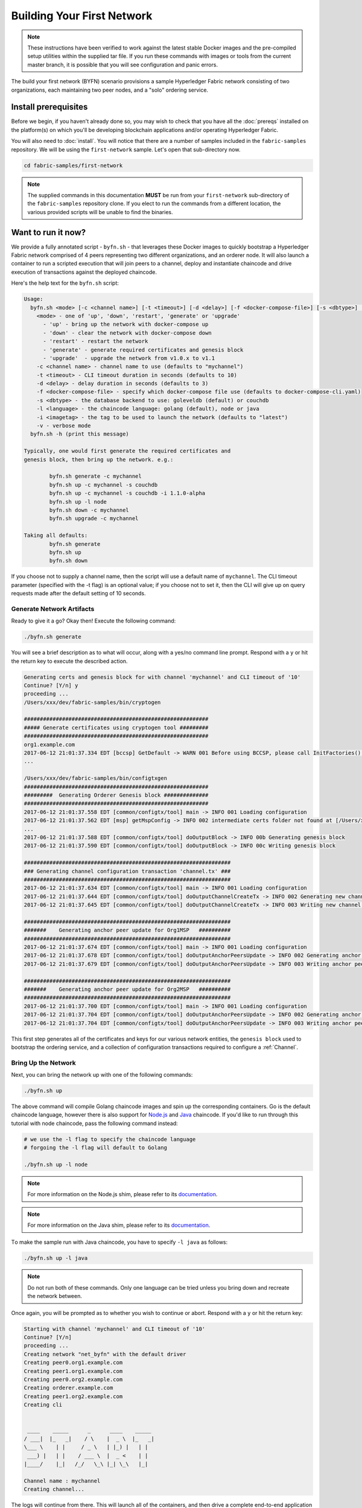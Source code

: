 Building Your First Network
===========================

.. note:: These instructions have been verified to work against the
          latest stable Docker images and the pre-compiled
          setup utilities within the supplied tar file. If you run
          these commands with images or tools from the current master
          branch, it is possible that you will see configuration and panic
          errors.

The build your first network (BYFN) scenario provisions a sample Hyperledger
Fabric network consisting of two organizations, each maintaining two peer
nodes, and a "solo" ordering service.

Install prerequisites
---------------------

Before we begin, if you haven't already done so, you may wish to check that
you have all the :doc:`prereqs` installed on the platform(s)
on which you'll be developing blockchain applications and/or operating
Hyperledger Fabric.

You will also need to :doc:`install`. You will notice
that there are a number of samples included in the ``fabric-samples``
repository. We will be using the ``first-network`` sample. Let's open that
sub-directory now.

.. code:: bash

  cd fabric-samples/first-network

.. note:: The supplied commands in this documentation
          **MUST** be run from your ``first-network`` sub-directory
          of the ``fabric-samples`` repository clone.  If you elect to run the
          commands from a different location, the various provided scripts
          will be unable to find the binaries.

Want to run it now?
-------------------

We provide a fully annotated script - ``byfn.sh`` - that leverages these Docker
images to quickly bootstrap a Hyperledger Fabric network comprised of 4 peers
representing two different organizations, and an orderer node. It will also
launch a container to run a scripted execution that will join peers to a
channel, deploy and instantiate chaincode and drive execution of transactions
against the deployed chaincode.

Here's the help text for the ``byfn.sh`` script:

.. code:: bash

  Usage:
    byfn.sh <mode> [-c <channel name>] [-t <timeout>] [-d <delay>] [-f <docker-compose-file>] [-s <dbtype>] [-l <language>] [-i <imagetag>] [-v]
      <mode> - one of 'up', 'down', 'restart', 'generate' or 'upgrade'
        - 'up' - bring up the network with docker-compose up
        - 'down' - clear the network with docker-compose down
        - 'restart' - restart the network
        - 'generate' - generate required certificates and genesis block
        - 'upgrade'  - upgrade the network from v1.0.x to v1.1
      -c <channel name> - channel name to use (defaults to "mychannel")
      -t <timeout> - CLI timeout duration in seconds (defaults to 10)
      -d <delay> - delay duration in seconds (defaults to 3)
      -f <docker-compose-file> - specify which docker-compose file use (defaults to docker-compose-cli.yaml)
      -s <dbtype> - the database backend to use: goleveldb (default) or couchdb
      -l <language> - the chaincode language: golang (default), node or java
      -i <imagetag> - the tag to be used to launch the network (defaults to "latest")
      -v - verbose mode
    byfn.sh -h (print this message)

  Typically, one would first generate the required certificates and
  genesis block, then bring up the network. e.g.:

	  byfn.sh generate -c mychannel
	  byfn.sh up -c mychannel -s couchdb
          byfn.sh up -c mychannel -s couchdb -i 1.1.0-alpha
	  byfn.sh up -l node
	  byfn.sh down -c mychannel
          byfn.sh upgrade -c mychannel

  Taking all defaults:
	  byfn.sh generate
	  byfn.sh up
	  byfn.sh down

If you choose not to supply a channel name, then the
script will use a default name of ``mychannel``.  The CLI timeout parameter
(specified with the -t flag) is an optional value; if you choose not to set
it, then the CLI will give up on query requests made after the default
setting of 10 seconds.

Generate Network Artifacts
^^^^^^^^^^^^^^^^^^^^^^^^^^

Ready to give it a go? Okay then! Execute the following command:

.. code:: bash

  ./byfn.sh generate

You will see a brief description as to what will occur, along with a yes/no command line
prompt. Respond with a ``y`` or hit the return key to execute the described action.

.. code:: bash

  Generating certs and genesis block for with channel 'mychannel' and CLI timeout of '10'
  Continue? [Y/n] y
  proceeding ...
  /Users/xxx/dev/fabric-samples/bin/cryptogen

  ##########################################################
  ##### Generate certificates using cryptogen tool #########
  ##########################################################
  org1.example.com
  2017-06-12 21:01:37.334 EDT [bccsp] GetDefault -> WARN 001 Before using BCCSP, please call InitFactories(). Falling back to bootBCCSP.
  ...

  /Users/xxx/dev/fabric-samples/bin/configtxgen
  ##########################################################
  #########  Generating Orderer Genesis block ##############
  ##########################################################
  2017-06-12 21:01:37.558 EDT [common/configtx/tool] main -> INFO 001 Loading configuration
  2017-06-12 21:01:37.562 EDT [msp] getMspConfig -> INFO 002 intermediate certs folder not found at [/Users/xxx/dev/byfn/crypto-config/ordererOrganizations/example.com/msp/intermediatecerts]. Skipping.: [stat /Users/xxx/dev/byfn/crypto-config/ordererOrganizations/example.com/msp/intermediatecerts: no such file or directory]
  ...
  2017-06-12 21:01:37.588 EDT [common/configtx/tool] doOutputBlock -> INFO 00b Generating genesis block
  2017-06-12 21:01:37.590 EDT [common/configtx/tool] doOutputBlock -> INFO 00c Writing genesis block

  #################################################################
  ### Generating channel configuration transaction 'channel.tx' ###
  #################################################################
  2017-06-12 21:01:37.634 EDT [common/configtx/tool] main -> INFO 001 Loading configuration
  2017-06-12 21:01:37.644 EDT [common/configtx/tool] doOutputChannelCreateTx -> INFO 002 Generating new channel configtx
  2017-06-12 21:01:37.645 EDT [common/configtx/tool] doOutputChannelCreateTx -> INFO 003 Writing new channel tx

  #################################################################
  #######    Generating anchor peer update for Org1MSP   ##########
  #################################################################
  2017-06-12 21:01:37.674 EDT [common/configtx/tool] main -> INFO 001 Loading configuration
  2017-06-12 21:01:37.678 EDT [common/configtx/tool] doOutputAnchorPeersUpdate -> INFO 002 Generating anchor peer update
  2017-06-12 21:01:37.679 EDT [common/configtx/tool] doOutputAnchorPeersUpdate -> INFO 003 Writing anchor peer update

  #################################################################
  #######    Generating anchor peer update for Org2MSP   ##########
  #################################################################
  2017-06-12 21:01:37.700 EDT [common/configtx/tool] main -> INFO 001 Loading configuration
  2017-06-12 21:01:37.704 EDT [common/configtx/tool] doOutputAnchorPeersUpdate -> INFO 002 Generating anchor peer update
  2017-06-12 21:01:37.704 EDT [common/configtx/tool] doOutputAnchorPeersUpdate -> INFO 003 Writing anchor peer update

This first step generates all of the certificates and keys for our various
network entities, the ``genesis block`` used to bootstrap the ordering service,
and a collection of configuration transactions required to configure a
:ref:`Channel`.

Bring Up the Network
^^^^^^^^^^^^^^^^^^^^

Next, you can bring the network up with one of the following commands:

.. code:: bash

  ./byfn.sh up

The above command will compile Golang chaincode images and spin up the corresponding
containers.  Go is the default chaincode language, however there is also support
for `Node.js <https://fabric-shim.github.io/>`_ and `Java <https://fabric-chaincode-java.github.io/>`_
chaincode.  If you'd like to run through this tutorial with node
chaincode, pass the following command instead:

.. code:: bash

  # we use the -l flag to specify the chaincode language
  # forgoing the -l flag will default to Golang

  ./byfn.sh up -l node

.. note:: For more information on the Node.js shim, please refer to its
          `documentation <https://fabric-shim.github.io/ChaincodeInterface.html>`_.


.. note:: For more information on the Java shim, please refer to its
          `documentation <https://fabric-chaincode-java.github.io/org/hyperledger/fabric/shim/Chaincode.html>`_.

Тo make the sample run with Java chaincode, you have to specify ``-l java`` as follows:

.. code:: bash

  ./byfn.sh up -l java

.. note:: Do not run both of these commands. Only one language can be tried unless
          you bring down and recreate the network between.

Once again, you will be prompted as to whether you wish to continue or abort.
Respond with a ``y`` or hit the return key:

.. code:: bash

  Starting with channel 'mychannel' and CLI timeout of '10'
  Continue? [Y/n]
  proceeding ...
  Creating network "net_byfn" with the default driver
  Creating peer0.org1.example.com
  Creating peer1.org1.example.com
  Creating peer0.org2.example.com
  Creating orderer.example.com
  Creating peer1.org2.example.com
  Creating cli


   ____    _____      _      ____    _____
  / ___|  |_   _|    / \    |  _ \  |_   _|
  \___ \    | |     / _ \   | |_) |   | |
   ___) |   | |    / ___ \  |  _ <    | |
  |____/    |_|   /_/   \_\ |_| \_\   |_|

  Channel name : mychannel
  Creating channel...

The logs will continue from there. This will launch all of the containers, and
then drive a complete end-to-end application scenario. Upon successful
completion, it should report the following in your terminal window:

.. code:: bash

    Query Result: 90
    2017-05-16 17:08:15.158 UTC [main] main -> INFO 008 Exiting.....
    ===================== Query successful on peer1.org2 on channel 'mychannel' =====================

    ===================== All GOOD, BYFN execution completed =====================


     _____   _   _   ____
    | ____| | \ | | |  _ \
    |  _|   |  \| | | | | |
    | |___  | |\  | | |_| |
    |_____| |_| \_| |____/

You can scroll through these logs to see the various transactions. If you don't
get this result, then jump down to the :ref:`Troubleshoot` section and let's see
whether we can help you discover what went wrong.

Bring Down the Network
^^^^^^^^^^^^^^^^^^^^^^

Finally, let's bring it all down so we can explore the network setup one step
at a time. The following will kill your containers, remove the crypto material
and four artifacts, and delete the chaincode images from your Docker Registry:

.. code:: bash

  ./byfn.sh down

Once again, you will be prompted to continue, respond with a ``y`` or hit the return key:

.. code:: bash

  Stopping with channel 'mychannel' and CLI timeout of '10'
  Continue? [Y/n] y
  proceeding ...
  WARNING: The CHANNEL_NAME variable is not set. Defaulting to a blank string.
  WARNING: The TIMEOUT variable is not set. Defaulting to a blank string.
  Removing network net_byfn
  468aaa6201ed
  ...
  Untagged: dev-peer1.org2.example.com-mycc-1.0:latest
  Deleted: sha256:ed3230614e64e1c83e510c0c282e982d2b06d148b1c498bbdcc429e2b2531e91
  ...

If you'd like to learn more about the underlying tooling and bootstrap mechanics,
continue reading.  In these next sections we'll walk through the various steps
and requirements to build a fully-functional Hyperledger Fabric network.

.. note:: The manual steps outlined below assume that the ``FABRIC_LOGGING_SPEC`` in
          the ``cli`` container is set to ``DEBUG``. You can set this by modifying
          the ``docker-compose-cli.yaml`` file in the ``first-network`` directory.
          e.g.

          .. code::

            cli:
              container_name: cli
              image: hyperledger/fabric-tools:$IMAGE_TAG
              tty: true
              stdin_open: true
              environment:
                - GOPATH=/opt/gopath
                - CORE_VM_ENDPOINT=unix:///host/var/run/docker.sock
                - FABRIC_LOGGING_SPEC=DEBUG
                #- FABRIC_LOGGING_SPEC=INFO

Crypto Generator
----------------

We will use the ``cryptogen`` tool to generate the cryptographic material
(x509 certs and signing keys) for our various network entities.  These certificates are
representative of identities, and they allow for sign/verify authentication to
take place as our entities communicate and transact.

How does it work?
^^^^^^^^^^^^^^^^^

Cryptogen consumes a file - ``crypto-config.yaml`` - that contains the network
topology and allows us to generate a set of certificates and keys for both the
Organizations and the components that belong to those Organizations.  Each
Organization is provisioned a unique root certificate (``ca-cert``) that binds
specific components (peers and orderers) to that Org.  By assigning each
Organization a unique CA certificate, we are mimicking a typical network where
a participating :ref:`Member` would use its own Certificate Authority.
Transactions and communications within Hyperledger Fabric are signed by an
entity's private key (``keystore``), and then verified by means of a public
key (``signcerts``).

You will notice a ``count`` variable within this file.  We use this to specify
the number of peers per Organization; in our case there are two peers per Org.
We won't delve into the minutiae of `x.509 certificates and public key
infrastructure <https://en.wikipedia.org/wiki/Public_key_infrastructure>`__
right now. If you're interested, you can peruse these topics on your own time.

Before running the tool, let's take a quick look at a snippet from the
``crypto-config.yaml``. Pay specific attention to the "Name", "Domain"
and "Specs" parameters under the ``OrdererOrgs`` header:

.. code:: bash

  OrdererOrgs:
  #---------------------------------------------------------
  # Orderer
  # --------------------------------------------------------
  - Name: Orderer
    Domain: example.com
    CA:
        Country: US
        Province: California
        Locality: San Francisco
    #   OrganizationalUnit: Hyperledger Fabric
    #   StreetAddress: address for org # default nil
    #   PostalCode: postalCode for org # default nil
    # ------------------------------------------------------
    # "Specs" - See PeerOrgs below for complete description
  # -----------------------------------------------------
    Specs:
      - Hostname: orderer
  # -------------------------------------------------------
  # "PeerOrgs" - Definition of organizations managing peer nodes
   # ------------------------------------------------------
  PeerOrgs:
  # -----------------------------------------------------
  # Org1
  # ----------------------------------------------------
  - Name: Org1
    Domain: org1.example.com
    EnableNodeOUs: true

The naming convention for a network entity is as follows -
"{{.Hostname}}.{{.Domain}}".  So using our ordering node as a
reference point, we are left with an ordering node named -
``orderer.example.com`` that is tied to an MSP ID of ``Orderer``.  This file
contains extensive documentation on the definitions and syntax.  You can also
refer to the :doc:`msp` documentation for a deeper dive on MSP.

After we run the ``cryptogen`` tool, the generated certificates and keys will be
saved to a folder titled ``crypto-config``.

Configuration Transaction Generator
-----------------------------------

The ``configtxgen`` tool is used to create four configuration artifacts:

  * orderer ``genesis block``,
  * channel ``configuration transaction``,
  * and two ``anchor peer transactions`` - one for each Peer Org.

Please see :doc:`commands/configtxgen` for a complete description of this tool's functionality.

The orderer block is the :ref:`Genesis-Block` for the ordering service, and the
channel configuration transaction file is broadcast to the orderer at :ref:`Channel` creation
time.  The anchor peer transactions, as the name might suggest, specify each
Org's :ref:`Anchor-Peer` on this channel.

How does it work?
^^^^^^^^^^^^^^^^^

Configtxgen consumes a file - ``configtx.yaml`` - that contains the definitions
for the sample network. There are three members - one Orderer Org (``OrdererOrg``)
and two Peer Orgs (``Org1`` & ``Org2``) each managing and maintaining two peer nodes.
This file also specifies a consortium - ``SampleConsortium`` - consisting of our
two Peer Orgs.  Pay specific attention to the "Profiles" section at the top of
this file.  You will notice that we have two unique headers. One for the orderer genesis
block - ``TwoOrgsOrdererGenesis`` - and one for our channel - ``TwoOrgsChannel``.

These headers are important, as we will pass them in as arguments when we create
our artifacts.

.. note:: Notice that our ``SampleConsortium`` is defined in
          the system-level profile and then referenced by
          our channel-level profile.  Channels exist within
          the purview of a consortium, and all consortia
          must be defined in the scope of the network at
          large.

This file also contains two additional specifications that are worth
noting. Firstly, we specify the anchor peers for each Peer Org
(``peer0.org1.example.com`` & ``peer0.org2.example.com``).  Secondly, we point to
the location of the MSP directory for each member, in turn allowing us to store the
root certificates for each Org in the orderer genesis block.  This is a critical
concept. Now any network entity communicating with the ordering service can have
its digital signature verified.

Run the tools
-------------

You can manually generate the certificates/keys and the various configuration
artifacts using the ``configtxgen`` and ``cryptogen`` commands. Alternately,
you could try to adapt the byfn.sh script to accomplish your objectives.

Manually generate the artifacts
^^^^^^^^^^^^^^^^^^^^^^^^^^^^^^^

You can refer to the ``generateCerts`` function in the byfn.sh script for the
commands necessary to generate the certificates that will be used for your
network configuration as defined in the ``crypto-config.yaml`` file. However,
for the sake of convenience, we will also provide a reference here.

First let's run the ``cryptogen`` tool.  Our binary is in the ``bin``
directory, so we need to provide the relative path to where the tool resides.

.. code:: bash

    ../bin/cryptogen generate --config=./crypto-config.yaml

You should see the following in your terminal:

.. code:: bash

  org1.example.com
  org2.example.com

The certs and keys (i.e. the MSP material) will be output into a directory - ``crypto-config`` -
at the root of the ``first-network`` directory.

Next, we need to tell the ``configtxgen`` tool where to look for the
``configtx.yaml`` file that it needs to ingest.  We will tell it look in our
present working directory:

.. code:: bash

    export FABRIC_CFG_PATH=$PWD

Then, we'll invoke the ``configtxgen`` tool to create the orderer genesis block:

.. code:: bash

    ../bin/configtxgen -profile TwoOrgsOrdererGenesis -channelID byfn-sys-channel -outputBlock ./channel-artifacts/genesis.block

You should see an output similar to the following in your terminal:

.. code:: bash

  2017-10-26 19:21:56.301 EDT [common/tools/configtxgen] main -> INFO 001 Loading configuration
  2017-10-26 19:21:56.309 EDT [common/tools/configtxgen] doOutputBlock -> INFO 002 Generating genesis block
  2017-10-26 19:21:56.309 EDT [common/tools/configtxgen] doOutputBlock -> INFO 003 Writing genesis block

.. note:: The orderer genesis block and the subsequent artifacts we are about to create
          will be output into the ``channel-artifacts`` directory at the root of this
          project. The `channelID` in the above command is the name of the system channel.

.. _createchanneltx:

Create a Channel Configuration Transaction
^^^^^^^^^^^^^^^^^^^^^^^^^^^^^^^^^^^^^^^^^^

Next, we need to create the channel transaction artifact. Be sure to replace ``$CHANNEL_NAME`` or
set ``CHANNEL_NAME`` as an environment variable that can be used throughout these instructions:

.. code:: bash

    # The channel.tx artifact contains the definitions for our sample channel

    export CHANNEL_NAME=mychannel  && ../bin/configtxgen -profile TwoOrgsChannel -outputCreateChannelTx ./channel-artifacts/channel.tx -channelID $CHANNEL_NAME

You should see an output similar to the following in your terminal:

.. code:: bash

  2017-10-26 19:24:05.324 EDT [common/tools/configtxgen] main -> INFO 001 Loading configuration
  2017-10-26 19:24:05.329 EDT [common/tools/configtxgen] doOutputChannelCreateTx -> INFO 002 Generating new channel configtx
  2017-10-26 19:24:05.329 EDT [common/tools/configtxgen] doOutputChannelCreateTx -> INFO 003 Writing new channel tx

Next, we will define the anchor peer for Org1 on the channel that we are
constructing. Again, be sure to replace ``$CHANNEL_NAME`` or set the environment variable
for the following commands.  The terminal output will mimic that of the channel transaction artifact:

.. code:: bash

    ../bin/configtxgen -profile TwoOrgsChannel -outputAnchorPeersUpdate ./channel-artifacts/Org1MSPanchors.tx -channelID $CHANNEL_NAME -asOrg Org1MSP

Now, we will define the anchor peer for Org2 on the same channel:

.. code:: bash

    ../bin/configtxgen -profile TwoOrgsChannel -outputAnchorPeersUpdate ./channel-artifacts/Org2MSPanchors.tx -channelID $CHANNEL_NAME -asOrg Org2MSP

Start the network
-----------------

.. note:: If you ran the ``byfn.sh`` example above previously, be sure that you
          have brought down the test network before you proceed (see
          `Bring Down the Network`_).

We will leverage a script to spin up our network. The
docker-compose file references the images that we have previously downloaded,
and bootstraps the orderer with our previously generated ``genesis.block``.

We want to go through the commands manually in order to expose the
syntax and functionality of each call.

First let's start our network:

.. code:: bash

    docker-compose -f docker-compose-cli.yaml up -d

If you want to see the realtime logs for your network, then do not supply the ``-d`` flag.
If you let the logs stream, then you will need to open a second terminal to execute the CLI calls.

.. _peerenvvars:

Create & Join Channel
^^^^^^^^^^^^^^^^^^^^^

Recall that we created the channel configuration transaction using the
``configtxgen`` tool in the :ref:`createchanneltx` section, above. You can
repeat that process to create additional channel configuration transactions,
using the same or different profiles in the ``configtx.yaml`` that you pass
to the ``configtxgen`` tool. Then you can repeat the process defined in this
section to establish those other channels in your network.

We will enter the CLI container using the ``docker exec`` command:

.. code:: bash

        docker exec -it cli bash

If successful you should see the following:

.. code:: bash

        root@0d78bb69300d:/opt/gopath/src/github.com/hyperledger/fabric/peer#

For the following CLI commands against ``peer0.org1.example.com`` to work, we need
to preface our commands with the four environment variables given below.  These
variables for ``peer0.org1.example.com`` are baked into the CLI container,
therefore we can operate without passing them. **HOWEVER**, if you want to send
calls to other peers or the orderer, keep the CLI container defaults targeting
``peer0.org1.example.com``, but override the environment variables as seen in the
example below when you make any CLI calls:

.. code:: bash

    # Environment variables for PEER0

    CORE_PEER_MSPCONFIGPATH=/opt/gopath/src/github.com/hyperledger/fabric/peer/crypto/peerOrganizations/org1.example.com/users/Admin@org1.example.com/msp
    CORE_PEER_ADDRESS=peer0.org1.example.com:7051
    CORE_PEER_LOCALMSPID="Org1MSP"
    CORE_PEER_TLS_ROOTCERT_FILE=/opt/gopath/src/github.com/hyperledger/fabric/peer/crypto/peerOrganizations/org1.example.com/peers/peer0.org1.example.com/tls/ca.crt

.. _createandjoin:

Next, we are going to pass in the generated channel configuration transaction
artifact that we created in the :ref:`createchanneltx` section (we called
it ``channel.tx``) to the orderer as part of the create channel request.

We specify our channel name with the ``-c`` flag and our channel configuration
transaction with the ``-f`` flag. In this case it is ``channel.tx``, however
you can mount your own configuration transaction with a different name.  Once again
we will set the ``CHANNEL_NAME`` environment variable within our CLI container so that
we don't have to explicitly pass this argument. Channel names must be all lower
case, less than 250 characters long and match the regular expression
``[a-z][a-z0-9.-]*``.

.. code:: bash

        export CHANNEL_NAME=mychannel

        # the channel.tx file is mounted in the channel-artifacts directory within your CLI container
        # as a result, we pass the full path for the file
        # we also pass the path for the orderer ca-cert in order to verify the TLS handshake
        # be sure to export or replace the $CHANNEL_NAME variable appropriately

        peer channel create -o orderer.example.com:7050 -c $CHANNEL_NAME -f ./channel-artifacts/channel.tx --tls --cafile /opt/gopath/src/github.com/hyperledger/fabric/peer/crypto/ordererOrganizations/example.com/orderers/orderer.example.com/msp/tlscacerts/tlsca.example.com-cert.pem

.. note:: Notice the ``--cafile`` that we pass as part of this command.  It is
          the local path to the orderer's root cert, allowing us to verify the
          TLS handshake.

This command returns a genesis block - ``<channel-ID.block>`` - which we will use to join the channel.
It contains the configuration information specified in ``channel.tx``  If you have not
made any modifications to the default channel name, then the command will return you a
proto titled ``mychannel.block``.

.. note:: You will remain in the CLI container for the remainder of
          these manual commands. You must also remember to preface all commands
          with the corresponding environment variables when targeting a peer other than
          ``peer0.org1.example.com``.

Now let's join ``peer0.org1.example.com`` to the channel.

.. code:: bash

        # By default, this joins ``peer0.org1.example.com`` only
        # the <channel-ID.block> was returned by the previous command
        # if you have not modified the channel name, you will join with mychannel.block
        # if you have created a different channel name, then pass in the appropriately named block

         peer channel join -b mychannel.block

You can make other peers join the channel as necessary by making appropriate
changes in the four environment variables we used in the :ref:`peerenvvars`
section, above.

Rather than join every peer, we will simply join ``peer0.org2.example.com`` so that
we can properly update the anchor peer definitions in our channel.  Since we are
overriding the default environment variables baked into the CLI container, this full
command will be the following:

.. code:: bash

  CORE_PEER_MSPCONFIGPATH=/opt/gopath/src/github.com/hyperledger/fabric/peer/crypto/peerOrganizations/org2.example.com/users/Admin@org2.example.com/msp CORE_PEER_ADDRESS=peer0.org2.example.com:7051 CORE_PEER_LOCALMSPID="Org2MSP" CORE_PEER_TLS_ROOTCERT_FILE=/opt/gopath/src/github.com/hyperledger/fabric/peer/crypto/peerOrganizations/org2.example.com/peers/peer0.org2.example.com/tls/ca.crt peer channel join -b mychannel.block

Alternatively, you could choose to set these environment variables individually
rather than passing in the entire string.  Once they've been set, you simply need
to issue the ``peer channel join`` command again and the CLI container will act
on behalf of ``peer0.org2.example.com``.

Update the anchor peers
^^^^^^^^^^^^^^^^^^^^^^^

The following commands are channel updates and they will propagate to the definition
of the channel.  In essence, we adding additional configuration information on top
of the channel's genesis block.  Note that we are not modifying the genesis block, but
simply adding deltas into the chain that will define the anchor peers.

Update the channel definition to define the anchor peer for Org1 as ``peer0.org1.example.com``:

.. code:: bash

  peer channel update -o orderer.example.com:7050 -c $CHANNEL_NAME -f ./channel-artifacts/Org1MSPanchors.tx --tls --cafile /opt/gopath/src/github.com/hyperledger/fabric/peer/crypto/ordererOrganizations/example.com/orderers/orderer.example.com/msp/tlscacerts/tlsca.example.com-cert.pem

Now update the channel definition to define the anchor peer for Org2 as ``peer0.org2.example.com``.
Identically to the ``peer channel join`` command for the Org2 peer, we will need to
preface this call with the appropriate environment variables.

.. code:: bash

  CORE_PEER_MSPCONFIGPATH=/opt/gopath/src/github.com/hyperledger/fabric/peer/crypto/peerOrganizations/org2.example.com/users/Admin@org2.example.com/msp CORE_PEER_ADDRESS=peer0.org2.example.com:7051 CORE_PEER_LOCALMSPID="Org2MSP" CORE_PEER_TLS_ROOTCERT_FILE=/opt/gopath/src/github.com/hyperledger/fabric/peer/crypto/peerOrganizations/org2.example.com/peers/peer0.org2.example.com/tls/ca.crt peer channel update -o orderer.example.com:7050 -c $CHANNEL_NAME -f ./channel-artifacts/Org2MSPanchors.tx --tls --cafile /opt/gopath/src/github.com/hyperledger/fabric/peer/crypto/ordererOrganizations/example.com/orderers/orderer.example.com/msp/tlscacerts/tlsca.example.com-cert.pem

Install & Instantiate Chaincode
^^^^^^^^^^^^^^^^^^^^^^^^^^^^^^^

.. note:: We will utilize a simple existing chaincode. To learn how to write
          your own chaincode, see the :doc:`chaincode4ade` tutorial.

Applications interact with the blockchain ledger through ``chaincode``.  As
such we need to install the chaincode on every peer that will execute and
endorse our transactions, and then instantiate the chaincode on the channel.

First, install the sample Go, Node.js or Java chaincode onto one of the four peer nodes.  These commands
place the specified source code flavor onto our peer's filesystem.

.. note:: You can only install one version of the source code per chaincode name
          and version.  The source code exists on the peer's file system in the
          context of chaincode name and version; it is language agnostic.  Similarly
          the instantiated chaincode container will be reflective of whichever
          language has been installed on the peer.

**Golang**

.. code:: bash

    # this installs the Go chaincode. For go chaincode -p takes the relative path from $GOPATH/src
    peer chaincode install -n mycc -v 1.0 -p github.com/chaincode/chaincode_example02/go/

**Node.js**

.. code:: bash

    # this installs the Node.js chaincode
    # make note of the -l flag to indicate "node" chaincode
    # for node chaincode -p takes the absolute path to the node.js chaincode
    peer chaincode install -n mycc -v 1.0 -l node -p /opt/gopath/src/github.com/chaincode/chaincode_example02/node/

**Java**

.. code:: bash

    # make note of the -l flag to indicate "java" chaincode
    # for java chaincode -p takes the absolute path to the java chaincode
    peer chaincode install -n mycc -v 1.0 -l java -p /opt/gopath/src/github.com/chaincode/chaincode_example02/java/

Next, instantiate the chaincode on the channel. This will initialize the
chaincode on the channel, set the endorsement policy for the chaincode, and
launch a chaincode container for the targeted peer.  Take note of the ``-P``
argument. This is our policy where we specify the required level of endorsement
for a transaction against this chaincode to be validated.

In the command below you’ll notice that we specify our policy as
``-P "AND ('Org1MSP.peer','Org2MSP.peer')"``. This means that we need
“endorsement” from a peer belonging to Org1 **AND** Org2 (i.e. two endorsement).
If we changed the syntax to ``OR`` then we would need only one endorsement.

**Golang**

.. code:: bash

    # be sure to replace the $CHANNEL_NAME environment variable if you have not exported it
    # if you did not install your chaincode with a name of mycc, then modify that argument as well

    peer chaincode instantiate -o orderer.example.com:7050 --tls --cafile /opt/gopath/src/github.com/hyperledger/fabric/peer/crypto/ordererOrganizations/example.com/orderers/orderer.example.com/msp/tlscacerts/tlsca.example.com-cert.pem -C $CHANNEL_NAME -n mycc -v 1.0 -c '{"Args":["init","a", "100", "b","200"]}' -P "AND ('Org1MSP.peer','Org2MSP.peer')"

**Node.js**

.. note::  The instantiation of the Node.js chaincode will take roughly a minute.
           The command is not hanging; rather it is installing the fabric-shim
           layer as the image is being compiled.

.. code:: bash

    # be sure to replace the $CHANNEL_NAME environment variable if you have not exported it
    # if you did not install your chaincode with a name of mycc, then modify that argument as well
    # notice that we must pass the -l flag after the chaincode name to identify the language

    peer chaincode instantiate -o orderer.example.com:7050 --tls --cafile /opt/gopath/src/github.com/hyperledger/fabric/peer/crypto/ordererOrganizations/example.com/orderers/orderer.example.com/msp/tlscacerts/tlsca.example.com-cert.pem -C $CHANNEL_NAME -n mycc -l node -v 1.0 -c '{"Args":["init","a", "100", "b","200"]}' -P "AND ('Org1MSP.peer','Org2MSP.peer')"

**Java**

.. note:: Please note, Java chaincode instantiation might take time as it compiles chaincode and
          downloads docker container with java environment.

.. code:: bash

    peer chaincode instantiate -o orderer.example.com:7050 --tls --cafile /opt/gopath/src/github.com/hyperledger/fabric/peer/crypto/ordererOrganizations/example.com/orderers/orderer.example.com/msp/tlscacerts/tlsca.example.com-cert.pem -C $CHANNEL_NAME -n mycc -l java -v 1.0 -c '{"Args":["init","a", "100", "b","200"]}' -P "AND ('Org1MSP.peer','Org2MSP.peer')"

See the `endorsement
policies <http://hyperledger-fabric.readthedocs.io/en/latest/endorsement-policies.html>`__
documentation for more details on policy implementation.

If you want additional peers to interact with ledger, then you will need to join
them to the channel, and install the same name, version and language of the
chaincode source onto the appropriate peer's filesystem.  A chaincode container
will be launched for each peer as soon as they try to interact with that specific
chaincode.  Again, be cognizant of the fact that the Node.js images will be slower
to compile.

Once the chaincode has been instantiated on the channel, we can forgo the ``l``
flag.  We need only pass in the channel identifier and name of the chaincode.

Query
^^^^^

Let's query for the value of ``a`` to make sure the chaincode was properly
instantiated and the state DB was populated. The syntax for query is as follows:

.. code:: bash

  # be sure to set the -C and -n flags appropriately

  peer chaincode query -C $CHANNEL_NAME -n mycc -c '{"Args":["query","a"]}'

Invoke
^^^^^^

Now let's move ``10`` from ``a`` to ``b``.  This transaction will cut a new block and
update the state DB. The syntax for invoke is as follows:

.. code:: bash

    # be sure to set the -C and -n flags appropriately

    peer chaincode invoke -o orderer.example.com:7050 --tls true --cafile /opt/gopath/src/github.com/hyperledger/fabric/peer/crypto/ordererOrganizations/example.com/orderers/orderer.example.com/msp/tlscacerts/tlsca.example.com-cert.pem -C $CHANNEL_NAME -n mycc --peerAddresses peer0.org1.example.com:7051 --tlsRootCertFiles /opt/gopath/src/github.com/hyperledger/fabric/peer/crypto/peerOrganizations/org1.example.com/peers/peer0.org1.example.com/tls/ca.crt --peerAddresses peer0.org2.example.com:7051 --tlsRootCertFiles /opt/gopath/src/github.com/hyperledger/fabric/peer/crypto/peerOrganizations/org2.example.com/peers/peer0.org2.example.com/tls/ca.crt -c '{"Args":["invoke","a","b","10"]}'

Query
^^^^^

Let's confirm that our previous invocation executed properly. We initialized the
key ``a`` with a value of ``100`` and just removed ``10`` with our previous
invocation. Therefore, a query against ``a`` should reveal ``90``. The syntax
for query is as follows.

.. code:: bash

  # be sure to set the -C and -n flags appropriately

  peer chaincode query -C $CHANNEL_NAME -n mycc -c '{"Args":["query","a"]}'

We should see the following:

.. code:: bash

   Query Result: 90

Feel free to start over and manipulate the key value pairs and subsequent
invocations.

.. _behind-scenes:

What's happening behind the scenes?
^^^^^^^^^^^^^^^^^^^^^^^^^^^^^^^^^^^

.. note:: These steps describe the scenario in which
          ``script.sh`` is run by './byfn.sh up'.  Clean your network
          with ``./byfn.sh down`` and ensure
          this command is active.  Then use the same
          docker-compose prompt to launch your network again

-  A script - ``script.sh`` - is baked inside the CLI container. The
   script drives the ``createChannel`` command against the supplied channel name
   and uses the channel.tx file for channel configuration.

-  The output of ``createChannel`` is a genesis block -
   ``<your_channel_name>.block`` - which gets stored on the peers' file systems and contains
   the channel configuration specified from channel.tx.

-  The ``joinChannel`` command is exercised for all four peers, which takes as
   input the previously generated genesis block.  This command instructs the
   peers to join ``<your_channel_name>`` and create a chain starting with ``<your_channel_name>.block``.

-  Now we have a channel consisting of four peers, and two
   organizations.  This is our ``TwoOrgsChannel`` profile.

-  ``peer0.org1.example.com`` and ``peer1.org1.example.com`` belong to Org1;
   ``peer0.org2.example.com`` and ``peer1.org2.example.com`` belong to Org2

-  These relationships are defined through the ``crypto-config.yaml`` and
   the MSP path is specified in our docker compose.

-  The anchor peers for Org1MSP (``peer0.org1.example.com``) and
   Org2MSP (``peer0.org2.example.com``) are then updated.  We do this by passing
   the ``Org1MSPanchors.tx`` and ``Org2MSPanchors.tx`` artifacts to the ordering
   service along with the name of our channel.

-  A chaincode - **chaincode_example02** - is installed on ``peer0.org1.example.com`` and
   ``peer0.org2.example.com``

-  The chaincode is then "instantiated" on ``peer0.org2.example.com``. Instantiation
   adds the chaincode to the channel, starts the container for the target peer,
   and initializes the key value pairs associated with the chaincode.  The initial
   values for this example are ["a","100" "b","200"]. This "instantiation" results
   in a container by the name of ``dev-peer0.org2.example.com-mycc-1.0`` starting.

-  The instantiation also passes in an argument for the endorsement
   policy. The policy is defined as
   ``-P "AND ('Org1MSP.peer','Org2MSP.peer')"``, meaning that any
   transaction must be endorsed by a peer tied to Org1 and Org2.

-  A query against the value of "a" is issued to ``peer0.org1.example.com``. The
   chaincode was previously installed on ``peer0.org1.example.com``, so this will start
   a container for Org1 peer0 by the name of ``dev-peer0.org1.example.com-mycc-1.0``. The result
   of the query is also returned. No write operations have occurred, so
   a query against "a" will still return a value of "100".

-  An invoke is sent to ``peer0.org1.example.com`` to move "10" from "a" to "b"

-  The chaincode is then installed on ``peer1.org2.example.com``

-  A query is sent to ``peer1.org2.example.com`` for the value of "a". This starts a
   third chaincode container by the name of ``dev-peer1.org2.example.com-mycc-1.0``. A
   value of 90 is returned, correctly reflecting the previous
   transaction during which the value for key "a" was modified by 10.

What does this demonstrate?
^^^^^^^^^^^^^^^^^^^^^^^^^^^

Chaincode **MUST** be installed on a peer in order for it to
successfully perform read/write operations against the ledger.
Furthermore, a chaincode container is not started for a peer until an ``init`` or
traditional transaction - read/write - is performed against that chaincode (e.g. query for
the value of "a"). The transaction causes the container to start. Also,
all peers in a channel maintain an exact copy of the ledger which
comprises the blockchain to store the immutable, sequenced record in
blocks, as well as a state database to maintain a snapshot of the current state.
This includes those peers that do not have chaincode installed on them
(like ``peer1.org1.example.com`` in the above example) . Finally, the chaincode is accessible
after it is installed (like ``peer1.org2.example.com`` in the above example) because it
has already been instantiated.

How do I see these transactions?
^^^^^^^^^^^^^^^^^^^^^^^^^^^^^^^^

Check the logs for the CLI Docker container.

.. code:: bash

        docker logs -f cli

You should see the following output:

.. code:: bash

      2017-05-16 17:08:01.366 UTC [msp] GetLocalMSP -> DEBU 004 Returning existing local MSP
      2017-05-16 17:08:01.366 UTC [msp] GetDefaultSigningIdentity -> DEBU 005 Obtaining default signing identity
      2017-05-16 17:08:01.366 UTC [msp/identity] Sign -> DEBU 006 Sign: plaintext: 0AB1070A6708031A0C08F1E3ECC80510...6D7963631A0A0A0571756572790A0161
      2017-05-16 17:08:01.367 UTC [msp/identity] Sign -> DEBU 007 Sign: digest: E61DB37F4E8B0D32C9FE10E3936BA9B8CD278FAA1F3320B08712164248285C54
      Query Result: 90
      2017-05-16 17:08:15.158 UTC [main] main -> INFO 008 Exiting.....
      ===================== Query successful on peer1.org2 on channel 'mychannel' =====================

      ===================== All GOOD, BYFN execution completed =====================


       _____   _   _   ____
      | ____| | \ | | |  _ \
      |  _|   |  \| | | | | |
      | |___  | |\  | | |_| |
      |_____| |_| \_| |____/

You can scroll through these logs to see the various transactions.

How can I see the chaincode logs?
^^^^^^^^^^^^^^^^^^^^^^^^^^^^^^^^^

Inspect the individual chaincode containers to see the separate
transactions executed against each container. Here is the combined
output from each container:

.. code:: bash

        $ docker logs dev-peer0.org2.example.com-mycc-1.0
        04:30:45.947 [BCCSP_FACTORY] DEBU : Initialize BCCSP [SW]
        ex02 Init
        Aval = 100, Bval = 200

        $ docker logs dev-peer0.org1.example.com-mycc-1.0
        04:31:10.569 [BCCSP_FACTORY] DEBU : Initialize BCCSP [SW]
        ex02 Invoke
        Query Response:{"Name":"a","Amount":"100"}
        ex02 Invoke
        Aval = 90, Bval = 210

        $ docker logs dev-peer1.org2.example.com-mycc-1.0
        04:31:30.420 [BCCSP_FACTORY] DEBU : Initialize BCCSP [SW]
        ex02 Invoke
        Query Response:{"Name":"a","Amount":"90"}

Understanding the Docker Compose topology
-----------------------------------------

The BYFN sample offers us two flavors of Docker Compose files, both of which
are extended from the ``docker-compose-base.yaml`` (located in the ``base``
folder).  Our first flavor, ``docker-compose-cli.yaml``, provides us with a
CLI container, along with an orderer, four peers.  We use this file
for the entirety of the instructions on this page.

.. note:: the remainder of this section covers a docker-compose file designed for the
          SDK.  Refer to the `Node SDK <https://github.com/hyperledger/fabric-sdk-node>`__
          repo for details on running these tests.

The second flavor, ``docker-compose-e2e.yaml``, is constructed to run end-to-end tests
using the Node.js SDK.  Aside from functioning with the SDK, its primary differentiation
is that there are containers for the fabric-ca servers.  As a result, we are able
to send REST calls to the organizational CAs for user registration and enrollment.

If you want to use the ``docker-compose-e2e.yaml`` without first running the
byfn.sh script, then we will need to make four slight modifications.
We need to point to the private keys for our Organization's CA's.  You can locate
these values in your crypto-config folder.  For example, to locate the private
key for Org1 we would follow this path - ``crypto-config/peerOrganizations/org1.example.com/ca/``.
The private key is a long hash value followed by ``_sk``.  The path for Org2
would be - ``crypto-config/peerOrganizations/org2.example.com/ca/``.

In the ``docker-compose-e2e.yaml`` update the FABRIC_CA_SERVER_TLS_KEYFILE variable
for ca0 and ca1.  You also need to edit the path that is provided in the command
to start the ca server.  You are providing the same private key twice for each
CA container.

Using CouchDB
-------------

The state database can be switched from the default (goleveldb) to CouchDB.
The same chaincode functions are available with CouchDB, however, there is the
added ability to perform rich and complex queries against the state database
data content contingent upon the chaincode data being modeled as JSON.

To use CouchDB instead of the default database (goleveldb), follow the same
procedures outlined earlier for generating the artifacts, except when starting
the network pass ``docker-compose-couch.yaml`` as well:

.. code:: bash

    docker-compose -f docker-compose-cli.yaml -f docker-compose-couch.yaml up -d

**chaincode_example02** should now work using CouchDB underneath.

.. note::  If you choose to implement mapping of the fabric-couchdb container
           port to a host port, please make sure you are aware of the security
           implications. Mapping of the port in a development environment makes the
           CouchDB REST API available, and allows the
           visualization of the database via the CouchDB web interface (Fauxton).
           Production environments would likely refrain from implementing port mapping in
           order to restrict outside access to the CouchDB containers.

You can use **chaincode_example02** chaincode against the CouchDB state database
using the steps outlined above, however in order to exercise the CouchDB query
capabilities you will need to use a chaincode that has data modeled as JSON,
(e.g. **marbles02**). You can locate the **marbles02** chaincode in the
``fabric/examples/chaincode/go`` directory.

We will follow the same process to create and join the channel as outlined in the
:ref:`createandjoin` section above.  Once you have joined your peer(s) to the
channel, use the following steps to interact with the **marbles02** chaincode:

-  Install and instantiate the chaincode on ``peer0.org1.example.com``:

.. code:: bash

       # be sure to modify the $CHANNEL_NAME variable accordingly for the instantiate command

       peer chaincode install -n marbles -v 1.0 -p github.com/chaincode/marbles02/go
       peer chaincode instantiate -o orderer.example.com:7050 --tls --cafile /opt/gopath/src/github.com/hyperledger/fabric/peer/crypto/ordererOrganizations/example.com/orderers/orderer.example.com/msp/tlscacerts/tlsca.example.com-cert.pem -C $CHANNEL_NAME -n marbles -v 1.0 -c '{"Args":["init"]}' -P "OR ('Org0MSP.peer','Org1MSP.peer')"

-  Create some marbles and move them around:

.. code:: bash

        # be sure to modify the $CHANNEL_NAME variable accordingly

        peer chaincode invoke -o orderer.example.com:7050 --tls --cafile /opt/gopath/src/github.com/hyperledger/fabric/peer/crypto/ordererOrganizations/example.com/orderers/orderer.example.com/msp/tlscacerts/tlsca.example.com-cert.pem -C $CHANNEL_NAME -n marbles -c '{"Args":["initMarble","marble1","blue","35","tom"]}'
        peer chaincode invoke -o orderer.example.com:7050 --tls --cafile /opt/gopath/src/github.com/hyperledger/fabric/peer/crypto/ordererOrganizations/example.com/orderers/orderer.example.com/msp/tlscacerts/tlsca.example.com-cert.pem -C $CHANNEL_NAME -n marbles -c '{"Args":["initMarble","marble2","red","50","tom"]}'
        peer chaincode invoke -o orderer.example.com:7050 --tls --cafile /opt/gopath/src/github.com/hyperledger/fabric/peer/crypto/ordererOrganizations/example.com/orderers/orderer.example.com/msp/tlscacerts/tlsca.example.com-cert.pem -C $CHANNEL_NAME -n marbles -c '{"Args":["initMarble","marble3","blue","70","tom"]}'
        peer chaincode invoke -o orderer.example.com:7050 --tls --cafile /opt/gopath/src/github.com/hyperledger/fabric/peer/crypto/ordererOrganizations/example.com/orderers/orderer.example.com/msp/tlscacerts/tlsca.example.com-cert.pem -C $CHANNEL_NAME -n marbles -c '{"Args":["transferMarble","marble2","jerry"]}'
        peer chaincode invoke -o orderer.example.com:7050 --tls --cafile /opt/gopath/src/github.com/hyperledger/fabric/peer/crypto/ordererOrganizations/example.com/orderers/orderer.example.com/msp/tlscacerts/tlsca.example.com-cert.pem -C $CHANNEL_NAME -n marbles -c '{"Args":["transferMarblesBasedOnColor","blue","jerry"]}'
        peer chaincode invoke -o orderer.example.com:7050 --tls --cafile /opt/gopath/src/github.com/hyperledger/fabric/peer/crypto/ordererOrganizations/example.com/orderers/orderer.example.com/msp/tlscacerts/tlsca.example.com-cert.pem -C $CHANNEL_NAME -n marbles -c '{"Args":["delete","marble1"]}'

-  If you chose to map the CouchDB ports in docker-compose, you can now view
   the state database through the CouchDB web interface (Fauxton) by opening
   a browser and navigating to the following URL:

   ``http://localhost:5984/_utils``

You should see a database named ``mychannel`` (or your unique channel name) and
the documents inside it.

.. note:: For the below commands, be sure to update the $CHANNEL_NAME variable appropriately.

You can run regular queries from the CLI (e.g. reading ``marble2``):

.. code:: bash

      peer chaincode query -C $CHANNEL_NAME -n marbles -c '{"Args":["readMarble","marble2"]}'

The output should display the details of ``marble2``:

.. code:: bash

       Query Result: {"color":"red","docType":"marble","name":"marble2","owner":"jerry","size":50}

You can retrieve the history of a specific marble - e.g. ``marble1``:

.. code:: bash

      peer chaincode query -C $CHANNEL_NAME -n marbles -c '{"Args":["getHistoryForMarble","marble1"]}'

The output should display the transactions on ``marble1``:

.. code:: bash

      Query Result: [{"TxId":"1c3d3caf124c89f91a4c0f353723ac736c58155325f02890adebaa15e16e6464", "Value":{"docType":"marble","name":"marble1","color":"blue","size":35,"owner":"tom"}},{"TxId":"755d55c281889eaeebf405586f9e25d71d36eb3d35420af833a20a2f53a3eefd", "Value":{"docType":"marble","name":"marble1","color":"blue","size":35,"owner":"jerry"}},{"TxId":"819451032d813dde6247f85e56a89262555e04f14788ee33e28b232eef36d98f", "Value":}]

You can also perform rich queries on the data content, such as querying marble fields by owner ``jerry``:

.. code:: bash

      peer chaincode query -C $CHANNEL_NAME -n marbles -c '{"Args":["queryMarblesByOwner","jerry"]}'

The output should display the two marbles owned by ``jerry``:

.. code:: bash

       Query Result: [{"Key":"marble2", "Record":{"color":"red","docType":"marble","name":"marble2","owner":"jerry","size":50}},{"Key":"marble3", "Record":{"color":"blue","docType":"marble","name":"marble3","owner":"jerry","size":70}}]


Why CouchDB
-------------
CouchDB is a kind of NoSQL solution. It is a document-oriented database where document fields are stored as key-value maps. Fields can be either a simple key-value pair, list, or map.
In addition to keyed/composite-key/key-range queries which are supported by LevelDB, CouchDB also supports full data rich queries capability, such as non-key queries against the whole blockchain data,
since its data content is stored in JSON format and fully queryable. Therefore, CouchDB can meet chaincode, auditing, reporting requirements for many use cases that not supported by LevelDB.

CouchDB can also enhance the security for compliance and data protection in the blockchain. As it is able to implement field-level security through the filtering and masking of individual attributes within a transaction, and only authorizing the read-only permission if needed.

In addition, CouchDB falls into the AP-type (Availability and Partition Tolerance) of the CAP theorem. It uses a master-master replication model with ``Eventual Consistency``.
More information can be found on the
`Eventual Consistency page of the CouchDB documentation <http://docs.couchdb.org/en/latest/intro/consistency.html>`__.
However, under each fabric peer, there is no database replicas, writes to database are guaranteed consistent and durable (not ``Eventual Consistency``).

CouchDB is the first external pluggable state database for Fabric, and there could and should be other external database options. For example, IBM enables the relational database for its blockchain.
And the CP-type (Consistency and Partition Tolerance) databases may also in need, so as to enable data consistency without application level guarantee.


A Note on Data Persistence
--------------------------

If data persistence is desired on the peer container or the CouchDB container,
one option is to mount a directory in the docker-host into a relevant directory
in the container. For example, you may add the following two lines in
the peer container specification in the ``docker-compose-base.yaml`` file:

.. code:: bash

       volumes:
        - /var/hyperledger/peer0:/var/hyperledger/production

For the CouchDB container, you may add the following two lines in the CouchDB
container specification:

.. code:: bash

       volumes:
        - /var/hyperledger/couchdb0:/opt/couchdb/data

.. _Troubleshoot:

Troubleshooting
---------------

-  Always start your network fresh.  Use the following command
   to remove artifacts, crypto, containers and chaincode images:

   .. code:: bash

      ./byfn.sh down

   .. note:: You **will** see errors if you do not remove old containers
             and images.

-  If you see Docker errors, first check your docker version (:doc:`prereqs`),
   and then try restarting your Docker process.  Problems with Docker are
   oftentimes not immediately recognizable.  For example, you may see errors
   resulting from an inability to access crypto material mounted within a
   container.

   If they persist remove your images and start from scratch:

   .. code:: bash

       docker rm -f $(docker ps -aq)
       docker rmi -f $(docker images -q)

-  If you see errors on your create, instantiate, invoke or query commands, make
   sure you have properly updated the channel name and chaincode name.  There
   are placeholder values in the supplied sample commands.


-  If you see the below error:

   .. code:: bash

       Error: Error endorsing chaincode: rpc error: code = 2 desc = Error installing chaincode code mycc:1.0(chaincode /var/hyperledger/production/chaincodes/mycc.1.0 exits)

   You likely have chaincode images (e.g. ``dev-peer1.org2.example.com-mycc-1.0`` or
   ``dev-peer0.org1.example.com-mycc-1.0``) from prior runs. Remove them and try
   again.

   .. code:: bash

       docker rmi -f $(docker images | grep peer[0-9]-peer[0-9] | awk '{print $3}')

-  If you see something similar to the following:

   .. code:: bash

      Error connecting: rpc error: code = 14 desc = grpc: RPC failed fast due to transport failure
      Error: rpc error: code = 14 desc = grpc: RPC failed fast due to transport failure

   Make sure you are running your network against the "1.0.0" images that have
   been retagged as "latest".

-  If you see the below error:

   .. code:: bash

     [configtx/tool/localconfig] Load -> CRIT 002 Error reading configuration: Unsupported Config Type ""
     panic: Error reading configuration: Unsupported Config Type ""

   Then you did not set the ``FABRIC_CFG_PATH`` environment variable properly.  The
   configtxgen tool needs this variable in order to locate the configtx.yaml.  Go
   back and execute an ``export FABRIC_CFG_PATH=$PWD``, then recreate your
   channel artifacts.

-  To cleanup the network, use the ``down`` option:

   .. code:: bash

       ./byfn.sh down

-  If you see an error stating that you still have "active endpoints", then prune
   your Docker networks.  This will wipe your previous networks and start you with a
   fresh environment:

   .. code:: bash

        docker network prune

   You will see the following message:

   .. code:: bash

      WARNING! This will remove all networks not used by at least one container.
      Are you sure you want to continue? [y/N]

   Select ``y``.

-  If you see an error similar to the following:

   .. code:: bash

      /bin/bash: ./scripts/script.sh: /bin/bash^M: bad interpreter: No such file or directory

   Ensure that the file in question (**script.sh** in this example) is encoded
   in the Unix format. This was most likely caused by not setting
   ``core.autocrlf`` to ``false`` in your Git configuration (see
   :ref:`windows-extras`). There are several ways of fixing this. If you have
   access to the vim editor for instance, open the file:

   .. code:: bash

      vim ./fabric-samples/first-network/scripts/script.sh

   Then change its format by executing the following vim command:

   .. code:: bash

      :set ff=unix

.. note:: If you continue to see errors, share your logs on the
          **fabric-questions** channel on
          `Hyperledger Rocket Chat <https://chat.hyperledger.org/home>`__
          or on `StackOverflow <https://stackoverflow.com/questions/tagged/hyperledger-fabric>`__.

.. Licensed under Creative Commons Attribution 4.0 International License
   https://creativecommons.org/licenses/by/4.0/
